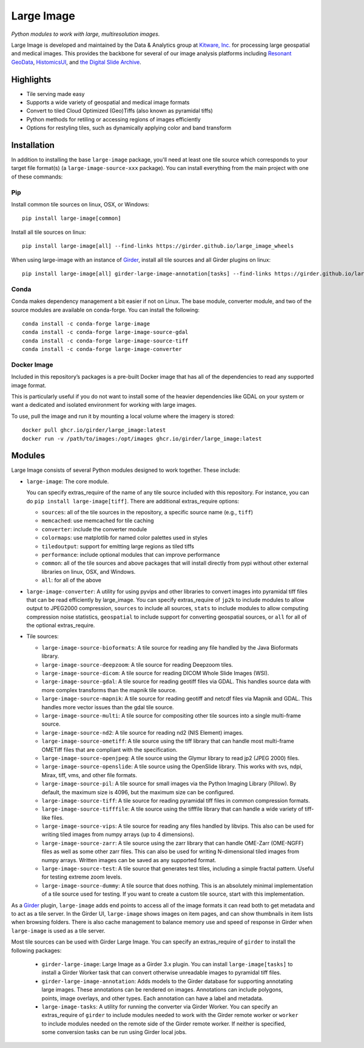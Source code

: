 Large Image
===========

.. image:: https://img.shields.io/circleci/build/github/girder/large_image.svg
  :target: https://circleci.com/gh/girder/large_image
  :alt: Build Status

.. image:: https://img.shields.io/badge/license-Apache%202-blue.svg
  :target: https://raw.githubusercontent.com/girder/large_image/master/LICENSE
  :alt: License

.. image:: https://img.shields.io/codecov/c/github/girder/large_image.svg
  :target: https://codecov.io/github/girder/large_image?branch=master
  :alt: codecov.io

.. image:: https://img.shields.io/badge/DOI-10.5281%2Fzenodo.4562625-blue.svg
  :target: https://doi.org/10.5281/zenodo.4562625

.. image:: https://img.shields.io/pypi/v/large-image.svg?logo=python&logoColor=white
  :target: https://pypi.org/project/large-image/

*Python modules to work with large, multiresolution images.*

Large Image is developed and maintained by the Data & Analytics group at `Kitware, Inc. <https://kitware.com>`_ for processing large geospatial and medical images. This provides the backbone for several of our image analysis platforms including `Resonant GeoData <https://github.com/ResonantGeoData/ResonantGeoData>`_, `HistomicsUI <https://github.com/DigitalSlideArchive/HistomicsUI>`_, and `the Digital Slide Archive <https://digitalslidearchive.github.io/digital_slide_archive/>`_.


Highlights
----------

- Tile serving made easy
- Supports a wide variety of geospatial and medical image formats
- Convert to tiled Cloud Optimized (Geo)Tiffs (also known as pyramidal tiffs)
- Python methods for retiling or accessing regions of images efficiently
- Options for restyling tiles, such as dynamically applying color and band transform


Installation
------------

In addition to installing the base ``large-image`` package, you'll need at least one tile source which corresponds to your target file format(s) (a ``large-image-source-xxx`` package).   You can install everything from the main project with one of these commands:

Pip
~~~

Install common tile sources on linux, OSX, or Windows::

    pip install large-image[common]

Install all tile sources on linux::

    pip install large-image[all] --find-links https://girder.github.io/large_image_wheels

When using large-image with an instance of `Girder`_, install all tile sources and all Girder plugins on linux::

    pip install large-image[all] girder-large-image-annotation[tasks] --find-links https://girder.github.io/large_image_wheels


Conda
~~~~~

Conda makes dependency management a bit easier if not on Linux. The base module, converter module, and two of the source modules are available on conda-forge. You can install the following::

    conda install -c conda-forge large-image
    conda install -c conda-forge large-image-source-gdal
    conda install -c conda-forge large-image-source-tiff
    conda install -c conda-forge large-image-converter


Docker Image
~~~~~~~~~~~~

Included in this repository’s packages is a pre-built Docker image that has all
of the dependencies to read any supported image format.

This is particularly useful if you do not want to install some of the heavier
dependencies like GDAL on your system or want a dedicated and isolated
environment for working with large images.

To use, pull the image and run it by mounting a local volume where the
imagery is stored::

    docker pull ghcr.io/girder/large_image:latest
    docker run -v /path/to/images:/opt/images ghcr.io/girder/large_image:latest


Modules
-------

Large Image consists of several Python modules designed to work together.  These include:

- ``large-image``: The core module.

  You can specify extras_require of the name of any tile source included with this repository.  For instance, you can do ``pip install large-image[tiff]``.  There are additional extras_require options:

  - ``sources``: all of the tile sources in the repository, a specific source name (e.g., ``tiff``)

  - ``memcached``: use memcached for tile caching

  - ``converter``: include the converter module

  - ``colormaps``: use matplotlib for named color palettes used in styles

  - ``tiledoutput``: support for emitting large regions as tiled tiffs

  - ``performance``: include optional modules that can improve performance

  - ``common``: all of the tile sources and above packages that will install directly from pypi without other external libraries on linux, OSX, and Windows.

  - ``all``: for all of the above

- ``large-image-converter``: A utility for using pyvips and other libraries to convert images into pyramidal tiff files that can be read efficiently by large_image.
  You can specify extras_require of ``jp2k`` to include modules to allow output to JPEG2000 compression, ``sources`` to include all sources, ``stats`` to include modules to allow computing compression noise statistics, ``geospatial`` to include support for converting geospatial sources, or ``all`` for all of the optional extras_require.

- Tile sources:

  - ``large-image-source-bioformats``: A tile source for reading any file handled by the Java Bioformats library.

  - ``large-image-source-deepzoom``: A tile source for reading Deepzoom tiles.

  - ``large-image-source-dicom``: A tile source for reading DICOM Whole Slide Images (WSI).

  - ``large-image-source-gdal``: A tile source for reading geotiff files via GDAL.  This handles source data with more complex transforms than the mapnik tile source.

  - ``large-image-source-mapnik``: A tile source for reading geotiff and netcdf files via Mapnik and GDAL.  This handles more vector issues than the gdal tile source.

  - ``large-image-source-multi``: A tile source for compositing other tile sources into a single multi-frame source.

  - ``large-image-source-nd2``: A tile source for reading nd2 (NIS Element) images.

  - ``large-image-source-ometiff``: A tile source using the tiff library that can handle most multi-frame OMETiff files that are compliant with the specification.

  - ``large-image-source-openjpeg``: A tile source using the Glymur library to read jp2 (JPEG 2000) files.

  - ``large-image-source-openslide``: A tile source using the OpenSlide library.  This works with svs, ndpi, Mirax, tiff, vms, and other file formats.

  - ``large-image-source-pil``: A tile source for small images via the Python Imaging Library (Pillow). By default, the maximum size is 4096, but the maximum size can be configured.

  - ``large-image-source-tiff``: A tile source for reading pyramidal tiff files in common compression formats.

  - ``large-image-source-tifffile``: A tile source using the tifffile library that can handle a wide variety of tiff-like files.

  - ``large-image-source-vips``: A tile source for reading any files handled by libvips.  This also can be used for writing tiled images from numpy arrays (up to 4 dimensions).

  - ``large-image-source-zarr``: A tile source using the zarr library that can handle OME-Zarr (OME-NGFF) files as well as some other zarr files. This can also be used for writing N-dimensional tiled images from numpy arrays. Written images can be saved as any supported format.

  - ``large-image-source-test``: A tile source that generates test tiles, including a simple fractal pattern.  Useful for testing extreme zoom levels.

  - ``large-image-source-dummy``: A tile source that does nothing. This is an absolutely minimal implementation of a tile source used for testing. If you want to create a custom tile source, start with this implementation.


As a `Girder`_ plugin, ``large-image`` adds end points to access all of the image formats it can read both to get metadata and to act as a tile server.
In the Girder UI, ``large-image`` shows images on item pages, and can show thumbnails in item lists when browsing folders.
There is also cache management to balance memory use and speed of response in Girder when ``large-image`` is used as a tile server.

Most tile sources can be used with Girder Large Image.  You can specify an extras_require of ``girder`` to install the following packages:

  - ``girder-large-image``: Large Image as a Girder 3.x plugin.
    You can install ``large-image[tasks]`` to install a Girder Worker task that can convert otherwise unreadable images to pyramidal tiff files.

  - ``girder-large-image-annotation``: Adds models to the Girder database for supporting annotating large images.  These annotations can be rendered on images. Annotations can include polygons, points, image overlays, and other types. Each annotation can have a label and metadata.

  - ``large-image-tasks``: A utility for running the converter via Girder Worker.
    You can specify an extras_require of ``girder`` to include modules needed to work with the Girder remote worker or ``worker`` to include modules needed on the remote side of the Girder remote worker.  If neither is specified, some conversion tasks can be run using Girder local jobs.



.. _Girder: https://girder.readthedocs.io/en/latest/
